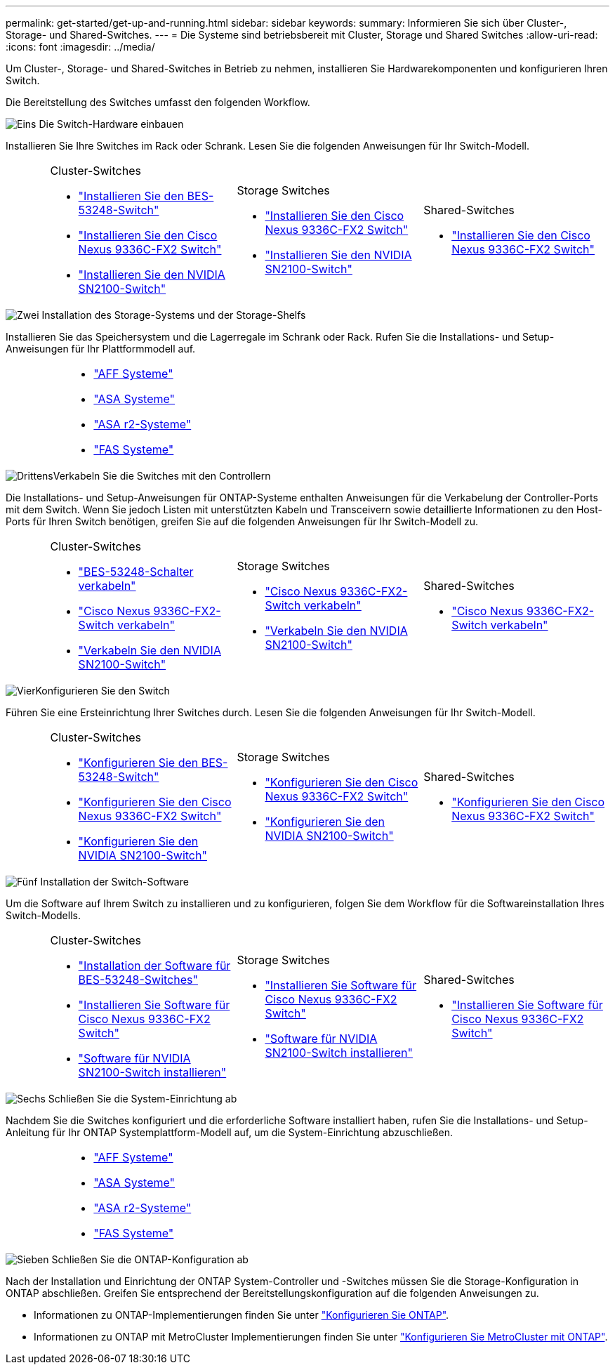 ---
permalink: get-started/get-up-and-running.html 
sidebar: sidebar 
keywords:  
summary: Informieren Sie sich über Cluster-, Storage- und Shared-Switches. 
---
= Die Systeme sind betriebsbereit mit Cluster, Storage und Shared Switches
:allow-uri-read: 
:icons: font
:imagesdir: ../media/


[role="lead"]
Um Cluster-, Storage- und Shared-Switches in Betrieb zu nehmen, installieren Sie Hardwarekomponenten und konfigurieren Ihren Switch.

Die Bereitstellung des Switches umfasst den folgenden Workflow.

.image:https://raw.githubusercontent.com/NetAppDocs/common/main/media/number-1.png["Eins"] Die Switch-Hardware einbauen
[role="quick-margin-para"]
Installieren Sie Ihre Switches im Rack oder Schrank. Lesen Sie die folgenden Anweisungen für Ihr Switch-Modell.

[cols="2,9,9,9"]
|===


 a| 
 a| 
.Cluster-Switches
* link:../switch-bes-53248/install-hardware-bes53248.html["Installieren Sie den BES-53248-Switch"]
* link:../switch-cisco-9336c-fx2/install-switch-9336c-cluster.html["Installieren Sie den Cisco Nexus 9336C-FX2 Switch"]
* link:../switch-nvidia-sn2100/install-hardware-sn2100-cluster.html["Installieren Sie den NVIDIA SN2100-Switch"]

 a| 
.Storage Switches
* link:../switch-cisco-9336c-fx2-storage/install-9336c-storage.html["Installieren Sie den Cisco Nexus 9336C-FX2 Switch"]
* link:../switch-nvidia-sn2100/install-hardware-sn2100-storage.html["Installieren Sie den NVIDIA SN2100-Switch"]

 a| 
.Shared-Switches
* link:../switch-cisco-9336c-fx2-shared/install-9336c-shared.html["Installieren Sie den Cisco Nexus 9336C-FX2 Switch"]


|===
.image:https://raw.githubusercontent.com/NetAppDocs/common/main/media/number-2.png["Zwei"] Installation des Storage-Systems und der Storage-Shelfs
[role="quick-margin-para"]
Installieren Sie das Speichersystem und die Lagerregale im Schrank oder Rack. Rufen Sie die Installations- und Setup-Anweisungen für Ihr Plattformmodell auf.

[cols="4,9,9,9"]
|===


 a| 
 a| 
* https://docs.netapp.com/us-en/ontap-systems/aff-landing/index.html["AFF Systeme"^]
* https://docs.netapp.com/us-en/ontap-systems/allsan-landing/index.html["ASA Systeme"^]
* https://docs.netapp.com/us-en/asa-r2/index.html["ASA r2-Systeme"^]
* https://docs.netapp.com/us-en/ontap-systems/fas/index.html["FAS Systeme"^]

 a| 
 a| 

|===
.image:https://raw.githubusercontent.com/NetAppDocs/common/main/media/number-3.png["Drittens"]Verkabeln Sie die Switches mit den Controllern
[role="quick-margin-para"]
Die Installations- und Setup-Anweisungen für ONTAP-Systeme enthalten Anweisungen für die Verkabelung der Controller-Ports mit dem Switch. Wenn Sie jedoch Listen mit unterstützten Kabeln und Transceivern sowie detaillierte Informationen zu den Host-Ports für Ihren Switch benötigen, greifen Sie auf die folgenden Anweisungen für Ihr Switch-Modell zu.

[cols="2,9,9,9"]
|===


 a| 
 a| 
.Cluster-Switches
* link:../switch-bes-53248/configure-reqs-bes53248.html#configuration-requirements["BES-53248-Schalter verkabeln"]
* link:../switch-cisco-9336c-fx2/setup-worksheet-9336c-cluster.html["Cisco Nexus 9336C-FX2-Switch verkabeln"]
* link:../switch-nvidia-sn2100/cabling-considerations-sn2100-cluster.html["Verkabeln Sie den NVIDIA SN2100-Switch"]

 a| 
.Storage Switches
* link:../switch-cisco-9336c-fx2-storage/setup-worksheet-9336c-storage.html["Cisco Nexus 9336C-FX2-Switch verkabeln"]
* link:../switch-nvidia-sn2100/cabling-considerations-sn2100-storage.html["Verkabeln Sie den NVIDIA SN2100-Switch"]

 a| 
.Shared-Switches
* link:../switch-cisco-9336c-fx2-shared/cable-9336c-shared.html["Cisco Nexus 9336C-FX2-Switch verkabeln"]


|===
.image:https://raw.githubusercontent.com/NetAppDocs/common/main/media/number-4.png["Vier"]Konfigurieren Sie den Switch
[role="quick-margin-para"]
Führen Sie eine Ersteinrichtung Ihrer Switches durch. Lesen Sie die folgenden Anweisungen für Ihr Switch-Modell.

[cols="2,9,9,9"]
|===


 a| 
 a| 
.Cluster-Switches
* link:../switch-bes-53248/configure-install-initial.html["Konfigurieren Sie den BES-53248-Switch"]
* link:../switch-cisco-9336c-fx2/setup-switch-9336c-cluster.html["Konfigurieren Sie den Cisco Nexus 9336C-FX2 Switch"]
* link:../switch-nvidia-sn2100/configure-sn2100-cluster.html["Konfigurieren Sie den NVIDIA SN2100-Switch"]

 a| 
.Storage Switches
* link:../switch-cisco-9336c-fx2-storage/setup-switch-9336c-storage.html["Konfigurieren Sie den Cisco Nexus 9336C-FX2 Switch"]
* link:../switch-nvidia-sn2100/configure-sn2100-storage.html["Konfigurieren Sie den NVIDIA SN2100-Switch"]

 a| 
.Shared-Switches
* link:../switch-cisco-9336c-fx2-shared/setup-and-configure-9336c-shared.html["Konfigurieren Sie den Cisco Nexus 9336C-FX2 Switch"]


|===
.image:https://raw.githubusercontent.com/NetAppDocs/common/main/media/number-5.png["Fünf"] Installation der Switch-Software
[role="quick-margin-para"]
Um die Software auf Ihrem Switch zu installieren und zu konfigurieren, folgen Sie dem Workflow für die Softwareinstallation Ihres Switch-Modells.

[cols="2,9,9,9"]
|===


 a| 
 a| 
.Cluster-Switches
* link:../switch-bes-53248/configure-software-overview-bes53248.html["Installation der Software für BES-53248-Switches"]
* link:../switch-cisco-9336c-fx2/configure-software-overview-9336c-cluster.html["Installieren Sie Software für Cisco Nexus 9336C-FX2 Switch"]
* link:../switch-nvidia-sn2100/configure-software-overview-sn2100-cluster.html["Software für NVIDIA SN2100-Switch installieren"]

 a| 
.Storage Switches
* link:../switch-cisco-9336c-fx2-storage/configure-software-overview-9336c-storage.html["Installieren Sie Software für Cisco Nexus 9336C-FX2 Switch"]
* link:../switch-nvidia-sn2100/configure-software-sn2100-storage.html["Software für NVIDIA SN2100-Switch installieren"]

 a| 
.Shared-Switches
* link:../switch-cisco-9336c-fx2-shared/configure-software-overview-9336c-shared.html["Installieren Sie Software für Cisco Nexus 9336C-FX2 Switch"]


|===
.image:https://raw.githubusercontent.com/NetAppDocs/common/main/media/number-6.png["Sechs"] Schließen Sie die System-Einrichtung ab
[role="quick-margin-para"]
Nachdem Sie die Switches konfiguriert und die erforderliche Software installiert haben, rufen Sie die Installations- und Setup-Anleitung für Ihr ONTAP Systemplattform-Modell auf, um die System-Einrichtung abzuschließen.

[cols="4,9,9,9"]
|===


 a| 
 a| 
* https://docs.netapp.com/us-en/ontap-systems/aff-landing/index.html["AFF Systeme"^]
* https://docs.netapp.com/us-en/ontap-systems/allsan-landing/index.html["ASA Systeme"^]
* https://docs.netapp.com/us-en/asa-r2/index.html["ASA r2-Systeme"^]
* https://docs.netapp.com/us-en/ontap-systems/fas/index.html["FAS Systeme"^]

 a| 
 a| 

|===
.image:https://raw.githubusercontent.com/NetAppDocs/common/main/media/number-7.png["Sieben"] Schließen Sie die ONTAP-Konfiguration ab
[role="quick-margin-para"]
Nach der Installation und Einrichtung der ONTAP System-Controller und -Switches müssen Sie die Storage-Konfiguration in ONTAP abschließen. Greifen Sie entsprechend der Bereitstellungskonfiguration auf die folgenden Anweisungen zu.

[role="quick-margin-list"]
* Informationen zu ONTAP-Implementierungen finden Sie unter https://docs.netapp.com/us-en/ontap/task_configure_ontap.html["Konfigurieren Sie ONTAP"^].
* Informationen zu ONTAP mit MetroCluster Implementierungen finden Sie unter https://docs.netapp.com/us-en/ontap-metrocluster/["Konfigurieren Sie MetroCluster mit ONTAP"^].

